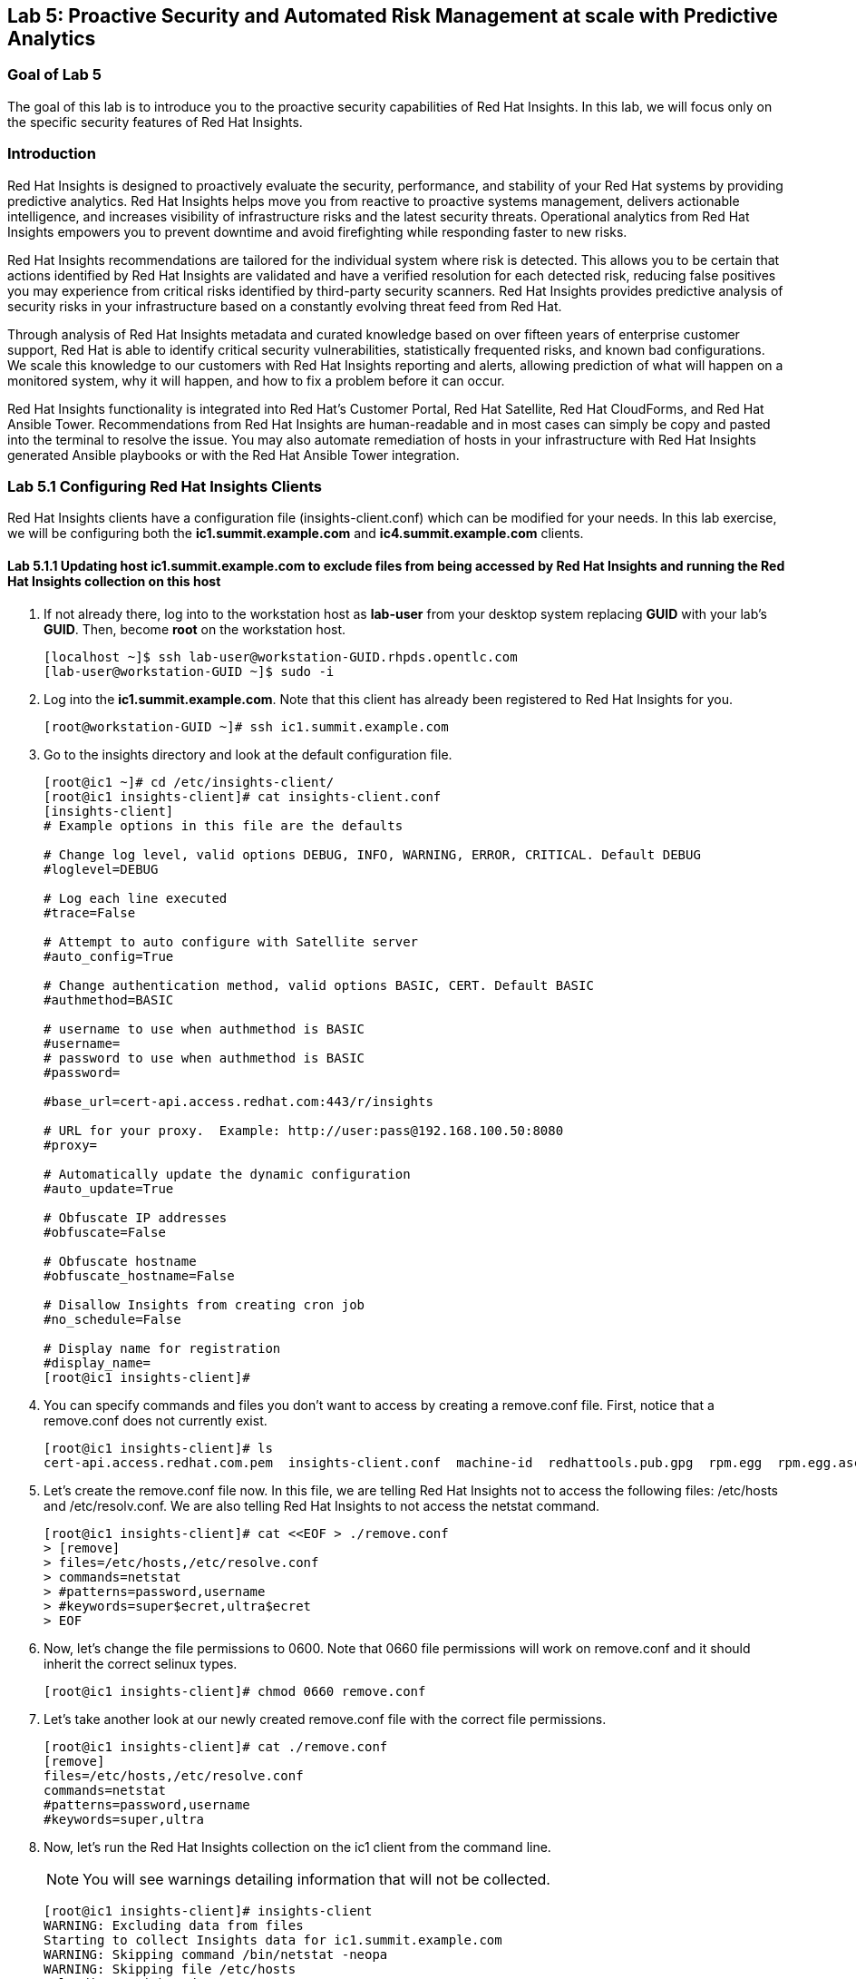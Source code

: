 == Lab 5: Proactive Security and Automated Risk Management at scale with Predictive Analytics

=== Goal of Lab 5
The goal of this lab is to introduce you to the proactive security capabilities of Red Hat Insights. In this lab, we will focus only on the specific security features of Red Hat Insights.

=== Introduction
Red Hat Insights is designed to proactively evaluate the security, performance, and stability of your Red Hat systems by providing predictive analytics. Red Hat Insights helps move you from reactive to proactive systems management, delivers actionable intelligence, and increases visibility of infrastructure risks and the latest security threats. Operational analytics from Red Hat Insights empowers you to prevent downtime and avoid firefighting while responding faster to new risks.

Red Hat Insights recommendations are tailored for the individual system where risk is detected. This allows you to be certain that actions identified by Red Hat Insights are validated and have a verified resolution for each detected risk, reducing false positives you may experience from critical risks identified by third-party security scanners. Red Hat Insights provides predictive analysis of security risks in your infrastructure based on a constantly evolving threat feed from Red Hat.

Through analysis of Red Hat Insights metadata and curated knowledge based on over fifteen years of enterprise customer support, Red Hat is able to identify critical security vulnerabilities, statistically frequented risks, and known bad configurations. We scale this knowledge to our customers with Red Hat Insights reporting and alerts, allowing prediction of what will happen on a monitored system, why it will happen, and how to fix a problem before it can occur.

Red Hat Insights functionality is integrated into Red Hat’s Customer Portal, Red Hat Satellite, Red Hat CloudForms, and Red Hat Ansible Tower.  Recommendations from Red Hat Insights are human-readable and in most cases can simply be copy and pasted into the terminal to resolve the issue. You may also automate remediation of hosts in your infrastructure with Red Hat Insights generated Ansible playbooks or with the Red Hat Ansible Tower integration.

=== Lab 5.1 Configuring Red Hat Insights Clients
Red Hat Insights clients have a configuration file (insights-client.conf) which can be modified for your needs. In this lab exercise, we will be configuring both the *ic1.summit.example.com* and *ic4.summit.example.com* clients.

==== Lab 5.1.1 Updating host *ic1.summit.example.com* to exclude files from being accessed by Red Hat Insights and running the Red Hat Insights collection on this host

. If not already there, log into to the workstation host as *lab-user* from your desktop system replacing *GUID* with your lab's *GUID*. Then, become *root* on the workstation host.
+
[source]
----
[localhost ~]$ ssh lab-user@workstation-GUID.rhpds.opentlc.com
[lab-user@workstation-GUID ~]$ sudo -i
----

. Log into the *ic1.summit.example.com*. Note that this client has already been registered to Red Hat Insights for you.
+
[source]
----
[root@workstation-GUID ~]# ssh ic1.summit.example.com
----

. Go to the insights directory and look at the default configuration file.
+
[source]
----
[root@ic1 ~]# cd /etc/insights-client/
[root@ic1 insights-client]# cat insights-client.conf
[insights-client]
# Example options in this file are the defaults

# Change log level, valid options DEBUG, INFO, WARNING, ERROR, CRITICAL. Default DEBUG
#loglevel=DEBUG

# Log each line executed
#trace=False

# Attempt to auto configure with Satellite server
#auto_config=True

# Change authentication method, valid options BASIC, CERT. Default BASIC
#authmethod=BASIC

# username to use when authmethod is BASIC
#username=
# password to use when authmethod is BASIC
#password=

#base_url=cert-api.access.redhat.com:443/r/insights

# URL for your proxy.  Example: http://user:pass@192.168.100.50:8080
#proxy=

# Automatically update the dynamic configuration
#auto_update=True

# Obfuscate IP addresses
#obfuscate=False

# Obfuscate hostname
#obfuscate_hostname=False

# Disallow Insights from creating cron job
#no_schedule=False

# Display name for registration
#display_name=
[root@ic1 insights-client]#

----

. You can specify commands and files you don't want to access by creating a remove.conf file. First, notice that a remove.conf does not currently exist.
+
[source]
----
[root@ic1 insights-client]# ls
cert-api.access.redhat.com.pem  insights-client.conf  machine-id  redhattools.pub.gpg  rpm.egg  rpm.egg.asc
----
. Let's create the remove.conf file now. In this file, we are telling Red Hat Insights not to access the following files: /etc/hosts and /etc/resolv.conf. We are also telling Red Hat Insights to not access the netstat command.
+
[source]
----
[root@ic1 insights-client]# cat <<EOF > ./remove.conf
> [remove]
> files=/etc/hosts,/etc/resolve.conf
> commands=netstat
> #patterns=password,username
> #keywords=super$ecret,ultra$ecret
> EOF
----
. Now, let's change the file permissions to 0600. Note that 0660 file permissions will work on remove.conf and it should inherit the correct selinux types.
+
[source]
----
[root@ic1 insights-client]# chmod 0660 remove.conf
----
. Let's take another look at our newly created remove.conf file with the correct file permissions.
+
[source]
[root@ic1 insights-client]# cat ./remove.conf
[remove]
files=/etc/hosts,/etc/resolve.conf
commands=netstat
#patterns=password,username
#keywords=super,ultra

. Now, let's run the Red Hat Insights collection on the ic1 client from the command line.
+
NOTE: You will see warnings detailing information that will not be collected.
+
[source]
----
[root@ic1 insights-client]# insights-client
WARNING: Excluding data from files
Starting to collect Insights data for ic1.summit.example.com
WARNING: Skipping command /bin/netstat -neopa
WARNING: Skipping file /etc/hosts
Uploading Insights data.
Successfully uploaded report from 4a61da2a-1f76-470f-8dae-358f3c15b7ca to account 6057187.
----

. Also the --help option provides a significant amount of options to tailor the execution of Red Hat Insights based on your environment.
+
[source]
----
[root@ic1 insights-client]# insights-client --help
usage: insights-client [-h] [--test-connection] [--analyze-image-id ID]
                       [--verbose] [--analyze-container] [--net-debug]
                       [--conf CONF] [--disable-schedule] [--group GROUP]
                       [--silent] [--support] [--version] [--offline]
                       [--status] [--analyze-file ANALYZE_FILE]
                       [--force-reregister]
                       [--analyze-mountpoint ANALYZE_MOUNTPOINT]
                       [--keep-archive] [--to-stdout] [--enable-schedule]
                       [--no-upload] [--display-name DISPLAY_NAME]
                       [--validate] [--logging-file LOGGING_FILE]
                       [--retry RETRIES] [--unregister] [--register] [--quiet]

optional arguments:
  -h, --help            show this help message and exit
  --test-connection     Test connectivity to Red Hat
  --analyze-image-id ID
                        Analyze a docker image with the specified ID.
  --analyze-container   Treat the current filesystem as a container and upload
                        to the /images endpoint.
  --conf CONF, -c CONF  Pass a custom config file
  --disable-schedule    Disable automatic scheduling
  --group GROUP         Group to add this system to during registration
  --silent              Display no messages to stdout
  --version             Display version
  --offline             offline mode for OSP use
  --analyze-file ANALYZE_FILE
                        Analyze an archived filesystem at the specified path.
  --analyze-mountpoint ANALYZE_MOUNTPOINT
                        Analyze a filesystem at the specified mountpoint.
  --to-stdout           print archive to stdout; sets --quiet and --no-upload
  --enable-schedule     Enable automatic scheduling for collection to run
  --display-name DISPLAY_NAME
                        Set a display name for this system.
  --validate            Validate remove.conf
  --logging-file LOGGING_FILE
                        Path to log file location
  --retry RETRIES       Number of times to retry uploading. 180 seconds
                        between tries
  --unregister          Unregister system from the Red Hat Insights Service
  --register            Register system to the Red Hat Insights Service
  --quiet               Only display error messages to stdout

Debug options:
  --verbose             DEBUG output to stdout
  --net-debug           Log the HTTP method and URL every time a network call
                        is made.
  --support             Create a support logfile for Red Hat Insights
  --status              Check this machine's registration status with Red Hat
                        Insights
  --force-reregister    Forcefully reregister this machine to Red Hat. Use
                        only as directed.
  --keep-archive        Do not delete archive after upload
  --no-upload           Do not upload the archive
[root@ic1 insights-client]#

----

==== Lab 5.1.2 Installing the Red Hat Insights client and Registering host *ic4.summit.example.com* to Red Hat Insights
. If not already there, log into to the workstation host as *lab-user* from your desktop system replacing *GUID* with your lab's *GUID*. Then, become *root* on the workstation host.
+
[source]
----
[localhost ~]$ ssh lab-user@workstation-GUID.rhpds.opentlc.com
[lab-user@workstation-GUID ~]$ sudo -i
----

. Log into the *ic4.summit.example.com*.
+
[source]
----
[root@workstation-GUID ~]# ssh ic4.summit.example.com
----

. Install the Red Hat Insights client on the ic4.summit.example.com host.
+
NOTE: In older versions the package was called redhat-access-insights.
+
[source]
----
[root@ic4 ~]# yum install -y insights-client
Loaded plugins: enabled_repos_upload, package_upload, product-id, subscription-manager
rhel-7-server-extras-rpms                                                                                                                    | 2.0 kB  00:00:00
rhel-7-server-insights-3-rpms                                                                                                                | 2.1 kB  00:00:00
rhel-7-server-rpms                                                                                                                           | 2.0 kB  00:00:00
rhel-7-server-satellite-tools-6.4-rpms                                                                                                       | 2.1 kB  00:00:00
rhel-7-server-supplementary-rpms                                                                                                             | 2.0 kB  00:00:00
Resolving Dependencies
--> Running transaction check
---> Package insights-client.noarch 0:3.0.3-9.el7_5 will be installed
--> Finished Dependency Resolution

Dependencies Resolved

====================================================================================================================================================================
 Package                                  Arch                            Version                                 Repository                                   Size
====================================================================================================================================================================
Installing:
 insights-client                          noarch                          3.0.3-9.el7_5                           rhel-7-server-rpms                          244 k

Transaction Summary
====================================================================================================================================================================
Install  1 Package

Total download size: 244 k
Installed size: 431 k
Downloading packages:
insights-client-3.0.3-9.el7_5.noarch.rpm                                                                                                     | 244 kB  00:00:00
Running transaction check
Running transaction test
Transaction test succeeded
Running transaction
  Installing : insights-client-3.0.3-9.el7_5.noarch                                                                                                             1/1
Uploading Package Profile
  Verifying  : insights-client-3.0.3-9.el7_5.noarch                                                                                                             1/1

Installed:
  insights-client.noarch 0:3.0.3-9.el7_5

Complete!
Uploading Enabled Repositories Report
Loaded plugins: product-id
Loaded plugins: product-id
Loaded plugins: product-id
Loaded plugins: product-id
Loaded plugins: product-id
----
. Now, register this host to Red Hat Insights with the *--display-name* parameter. This parameter allows you to set the displayed hostname to something other than the default for a system within Red Hat Insights. This is useful if you wish to obfuscate the hostnames that are used in analysis. Be aware that hostnames must resolve properly for Ansible playbooks and Red Hat Ansible Tower management to work for automated remediation. As a result, the display name should match a valid hostname, even if it isn't the publicly accessible DNS name.
+
[source]
----
[root@ic4 ~]# insights-client --display-name=ic4.summit.example.com --register
This host has already been registered.
Automatic scheduling for Insights has been enabled.
Starting to collect Insights data for ic4.summit.example.com
Uploading Insights data.
Successfully uploaded report from 41d3c62e-5c18-42ad-a1ff-65f7c37cc315 to account 6057187.
----

=== Lab 5.2 Manually fixing the payload injection security issue
Now that both our *ic1.summit.example.com* and *ic4.summit.example.com* hosts are configured and registered with Red Hat Insights, let's fix some security issues reported to us by Red Hat Insights.

In this lab exercise, we will manually fix the specific *Kernel vulnerable to man-in-the-middle via payload injection (CVE-2016-5696)* on the *ic1.summit.example.com* client without causing downtime.

. On the Red Hat Satellite server (https://sat64-GUID.rhpds.opentlc.com) log in with *admin* as the user name and *r3dh4t1!* as the password (if not already logged in). Don't forget to replace the *GUID* with your provided *GUID*.

. Navigate to *Insights → Overview*, where you could see all your registered systems, actions summary (highlighted by priority) as well as latest updates from Red Hat.
+
image:images/insightsoverview.png[200,200]
image:images/lab5.2-insightsoverview.png[1000,1000]

. Next, click on *Insights → Inventory* to see all your clients that are registered to Red Hat Insights. In our case, the clients are: *ic1.summit.example.com*  and *ic4.summit.example.com*.
+
image:images/insightsinventory.png[200,200]
image:images/lab5.2-inventory.png[1000,1000]

. Click on your client VM, which is *ic1.summit.example.com*. You will see the list of issues affecting it when clicking on the system name.
+
image:images/lab5.2-ic1host.png[1000,1000]

. Notice that your system shows up with multiple security vulnerabilities.
+
NOTE: One of the security issues listed is the Meltdown and Spectre vulnerability. This is the security issue that says *Kernel vulnerable to side-channel attacks in modern microprocessors(CVE-2017-573/Spectre, CVE-2017-5754/Meltdown)*. To save time, we will NOT be fixing this particular security issue in this lab exercise since the fix for Meltdown and Spectre requires a kernel upgrade, which requires a reboot of the system.
+
NOTE: Our objective is to fix the payload injection problem without causing downtime, and see that it no longer appears as a vulnerability in Red Hat Insights. Specifically, this payload injection problem causes the kernel to be vulnerable to man-in-the-middle via payload injection. A flaw was found in the implementation of the Linux kernel's handling of networking challenge ack link:https://tools.ietf.org/html/rfc5961[RFC 5961] where an attacker is able to determine the shared counter. This flaw allows an attacker located on different subnet to inject or take over a TCP connection between a server and client without needing to use a traditional man-in-the-middle (MITM) attack.

. Use your browser’s search function to search for *payload injection*.
+
image:images/lab5.2-CVE-2016-5696.png[1000,1000]
+
NOTE: Reading the description for the vulnerability shows that the sysctl variable is set to a level that allows being exploited. We want to do the active mitigation by changing the sysctl variable and making it permanent on reboot. In this case, we do not want to update the kernel or reboot since we don’t want downtime.

. If not already there, log into to the workstation host as *lab-user* from your desktop system replacing *GUID* with your lab's *GUID*. Then, become *root* on the workstation host.
+
[source]
----
[localhost ~]$ ssh lab-user@workstation-GUID.rhpds.opentlc.com
[lab-user@workstation-GUID ~]$ sudo -i
----

. Log in to your two Red Hat Insights client machine *ic1.summit.example.com*
+
[source]
----
[root@workstation-GUID ~]# ssh ic1.summit.example.com
----

. Now, as *root*, perform the recommended active mitigation. Edit the */etc/sysctl.conf* file to add the mitigation configuration.
+
[source]
----
[root@ic1 ~]# echo "net.ipv4.tcp_challenge_ack_limit = 2147483647" >> /etc/sysctl.conf
----
. Next, reload the kernel configuration.
+
[source]
----
[root@ic1 ~]# sysctl -p
net.ipv4.tcp_challenge_ack_limit = 100
vm.legacy_va_layout = 0
net.ipv4.tcp_challenge_ack_limit = 2147483647
----

. After applying the active mitigation, we want to have the system report any changes. Run the following command as root on ic1.summit.example.com:
+
[source]
----
[root@ic1 ~]# insights-client
WARNING: Excluding data from files
Starting to collect Insights data for ic1.summit.example.com
WARNING: Skipping command /bin/netstat -neopa
WARNING: Skipping file /etc/hosts
Uploading Insights data.
Successfully uploaded report from 4a61da2a-1f76-470f-8dae-358f3c15b7ca to account 6057187.
----

. Wait until this step completes before moving to the next step.
. From your Red Hat Satellite UI, click on *Insights → Inventory*.
+

. Click on your client system, *ic1.summit.example.com*. You will notice than the number of actions has decreased.

. Use your browser’s search function to search for *payload injection*. You will notice that this payload injection issue is no longer listed due to fixing the vulnerability.
+
image:images/lab5.2-payloadinjectionsearch-again.png[1000,1000]

. Congratulations, you’re no longer impacted by the payload injection vulnerability!

=== Lab 5.3 Automatically fixing the payload injection security issue using Red Hat Ansible Automation

It is also possible to automate some of the issues with an Ansible Playbook that Red Hat Insights provides us. In the top left corner of every single issue reported by Red Hat Insights,  there is a blue Ansible logo if an Ansible playbook is available. If there is no Ansible playbook available, the Ansible logo is grey.

For this part of the lab exercise, we will fix the payload injection vulnerability in an automated way using an Ansible playbook versus fixing it manually like we did in the previous exercise. We will execute these steps on the *ic4.summit.exmaple.com* client system.

. First, we need to create a plan in which the issues that are found by Red Hat Insights will be solved using an Ansible Playbook provided by Red Hat Insights. In order to do this, from your Red Hat Satellite UI, click on *Insights → Planner*.
+
image:images/lab5.3-planner.png[1000,1000]

. Click on *Create a plan*.
+
image:images/lab5.3-createplan.png[1000,1000]

. Name the plan: *GUID* Payload Remediation. Replacing *GUID* with your lab's *GUID*, select *ic4.summit.example.com* for Specific System and choose the *Kernel vulnerable to man-in-the-middle via payload injection (CVE-2016-5696)* CVE and click on *Save*.
+
NOTE: Since this is a shared Insights environment naming this with your GUID will make it easier to find when its time to select the plan for remediation.
+
image:images/lab5.3-playbookplan.png[1000,1000]

. As you can see, there are two ways to solve this issue: First option is by updating the kernel. The second option is to apply the needed changes to the */etc/sysctl.conf* file, add the mitigation configuration, and reload the kernel configuration.
Red Hat Insights gives us the opportunity to choose the resolution that we want. In this lab exercise, we want to prevent unplanned downtime for this issue, so select *Set sysctl ip4 challenge ack limit* as your preferred choice and then click on the *Save* button.
+
image:images/lab5.3-setlimit.png[1000,1000]

. Once the plan is saved, the planner screen is shown where you can see the newly created plan, as well as the issues it resolves and the systems affected.
+
image:images/lab5.3-plan.png[1000,1000]

. Now that we have a plan built to resolve the Payload vulnerability for *ic4.summit.exampl.com*, we need to sync the Red Hat Insights information with Red Hat Ansible Tower.

. Login with *admin* / *r3dh4t1!* to Red Hat Ansible Tower at https://tower-GUID.rhpds.opentlc.com replacing *GUID* with your lab's *GUID*.

. Click on *Templates* from the main menu at the left. Find the *Insights Facts Scan* job template and click the *rocket ship* to run this job.
+
image:images/lab5.3-scanjob.png[1000,1000]

. The Job Details output will pop up and you should let the job run to completion. At the end the Status should show Successful.
+
image:images/lab5.3-scanoutput.png[1000,1000]

. Navigate to *Inventories* and click on *Insights Inventory*.
+
image:images/lab5.3-insightsinv.png[600,600]

. Click *Hosts* and click on the host *ic4.summit.example.com*.
+
image:images/lab5.3-insights-hosts.png[600,600]

. By clicking the *Insights* option for this host you can see all of the risks and vulnerabilities associated with this host.
+
IMPORTANT: If you see the following error: `error : Unkown exception HTTPSConnectionPool(host='access.redhat.com', port=443)`. Don't worry as this is a known issue. Simply ssh into your tower server, form your workstation, ping access.redhat.com, note the IP Address and add an entry in your tower's /etc/hosts file. See below for an example:
+
[source]
----
127.0.0.1   localhost localhost.localdomain localhost4 localhost4.localdomain4
::1         localhost localhost.localdomain localhost6 localhost6.localdomain6
23.218.148.105 access.redhat.com
----
+
image:images/lab5.3-insights-issues.png[1000,1000]

+
. Navigate to *Projects* from the main menu on the left and find the *Insights Planner Sync* project, and click the Sync button.
+
image:images/lab5.3-insights-sync.png[1000,1000]
. The sync should complete successfully, and now you're ready to remediate with Tower.
+
NOTE: Tower can also identify Insights issues on managed hosts. All of the above projects and plans can be sync'd and updated automatically with Tower via the API or with scheduled runs.

. Navigate to *Templates* and click on *+ADD* and select the *Job Template* dropdown. We will create a job template to run one of the plans we created. You should have created the plan with your unique *GUID* from this lab.
+
image:images/lab5.3-new-template.png[1000,1000]

. For the name of the template use: *GUID* Payload Fix. Job Type should be *Run*. For Inventory select *Insights Inventory*. For Project select *Insights Planner Sync* (you may need to navigate to a different page to find this project). In the Playbook Dropdown Choose a playbook that you created with your unique GUID in the Insights Planner. For credential select *Insights Fix All Machine Credentials*. The final task is to click *Enable Privilege Escalation* under OPTIONS, and click Save.
+
image:images/lab5.3-new_job.png[1000,1000]

. Scroll down to where the Templates are listed below the New Template fields, or click Templates from the Main Tower menu. Find the template you created.
+
image:images/lab5.3-new-template-created.png[1000,1000]

. Click the rocket for the template you created. This will launch the job and run the playbook you selected from the dropdown. If everything is successful you will see a status of *Successful* in the DETAILS pane, and the ansible-playbook run output on the right.
+
image:images/lab5.3-playbook_is_run.png[1000,1000]

. Now navigate back to your Satellite UI at https://sat64-GUID.rhpds.opentlc.com and from the Satellite UI, click on *Red Hat Insights → Inventory* you will notice that *ic4.summit.example.com* has one less issue, since we resolved the kernel vulnerability that we created the Plan and playbook for.
+
image:images/lab5.3-results_in_satellite.png[1000,1000]
+
NOTE: When the execution if a playbook is completed, the Insights agent is also run as part of this Ansible playbook, so the latest state of the system is reporting into Insights automatically.

=== Lab 5.4 [BONUS LAB] Automatically fix all the issues on client systems using Ansible Tower

In this lab exercise, we will attempt to fix all the issues on the client systems, *ic1.summit.example.com* and *ic4.summit.example.com*.

. Open your browser to the Red Hat Satellite server https://sat6-GUID.rhpds.opentlc.com (replacing *GUID* with your lab's *GUID*) and login as username *admin* and password *r3dh4t1!*, if not already logged in.

. Click on *Red Hat Insights → Inventory*.
+
image:images/lab5.4-Inventory-insights.png[200,200]

. Select both *ic1.summit.example.com* and *ic4.summit.example.com* systems and note the number of actions each client need to take in order to be resolved.
+
image:images/lab5.4-inventory-for-plan.png[800,800]

. Click on Actions, on the top left corner, and then select *Create a new Plan / Playbook*.
+
image:images/lab5.4-FixAllPlan.png[200,200]

. Enter a plan name of *GUID Insights Fix ALL*, replacing *GUID* with your lab's *GUID*. Choose all *Actions*, do this by clicking on the box by the Action label at the top. Then click *Save*.
+
image:images/lab5.4-choose_resolution.png[800,800]

. You are given the option to choose between different ways to solve your issues. For this exercise in order to save some time, choose actions that do not require a reboot if possible.
+
image:images/lab8.4-insights-reboot-required.png[600,600]

. You should see all the issues this plan is going to solve as well as the affected systems.
+
image:images/lab5.4-FixAll.png[1000,1000]
+
NOTE: Now that we have a plan built to resolve most of the vulnerabilities for our two nodes, we need to sync the Red Hat Insights information with Ansible Tower.

. Login with *admin* / *r3dh4t1!* to Tower at https://tower-GUID.rhpds.opentlc.com replacing *GUID* with your lab's *GUID*.

. Click on *Templates* from the main menu on the left. Find the *Insights Facts Scan* Job and click the *Rocket* under the Actions.
+
image:images/LAb5.4-Insights-Facts-scan.png[1000,1000]

. The Job Details output will pop up and you should let the job run to completion. At the end the Status should show Successful.
+
image:images/Lab5.4-Insights-Facts-Fix-All.png[1000,1000]

. Navigate to *Projects* from the main menu at the left and find the *Insights Planner Sync* project, and click the Sync button.
+
image:images/Lab5.4-Check-for-playbooks.png[1000,1000]

. The sync should complete successfully, and now you're ready to remediate with Tower.

. Navigate to *Templates* and click on *+ADD* and select the *Job Template* dropdown. We will create a job template to run one of the plans we created. You should have created the plan with your unique *GUID* from this lab.
+
image:images/Lab5.4-Template-to-FixAll.png[1000,1000]

. For the name of the template use: *GUID* Insights Fix ALL. Job Type should be *Run*. For Inventory select *Insights Inventory*. For Project select *Insights Planner Sync* (you may need to navigate to a different page to find this project). In the Playbook Dropdown Choose a playbook that you created with your unique GUID in the Insights Planner, i.e. *GUID Insights Fix ALL*. For credential select *Insights Fix All Machine Credentials*. The final task is to click *Enable Privilege Escalation* under OPTIONS, and click *Save*.
+
image:images/Lab5.4-FixAllTemplate.png[1000,1000]

. Scroll down to where the Templates are listed below the New Template fields, or click Templates from the Main Tower menu. Find the template you created and click the *rocket* for the template you created.
+

. This will launch the job and run the playbook you selected from the dropdown. If everything is successful you will see a status of *Successful* in the DETAILS pane, and the ansible-playbook run output on the right.
+
IMPORTANT: It is possible that one of the nodes will fail during remediation. Since Ansible, by nature, is *idempotent*, we can simply re-launch the job by clicking on the *Rocket* to try it again.
+
image:images/Lab5.4-Run_fixall.png[1000,1000]
+
NOTE: Here is what a successful job looks like.
+
image:images/Lab5.4-finalrun.png[1000,1000]
+
NOTE: There are some actions that will not have Ansible playbook generation capability, so you may have to do those manually, but you can knock out a majority of the vulnerabilities with Insights Plans and Ansible Tower. Just repeat the steps to create plans, sync them, and create and run the remediation template.

. Now navigate back to your Satellite UI at https://sat64-GUID.rhpds.opentlc.com and from the Satellite UI, click on *Red Hat Insights → Inventory* you will notice that *ic1.summit.example.com* and *ic4.summit.example.com* less issues than before.
+
image:images/Lab5.4-updated.png[1000,1000]

<<top>>

link:README.adoc#table-of-contents[ Table of Contents ] | link:lab6.adoc[Lab 6: Automated Security Hardening of a Hacked Web Application]
